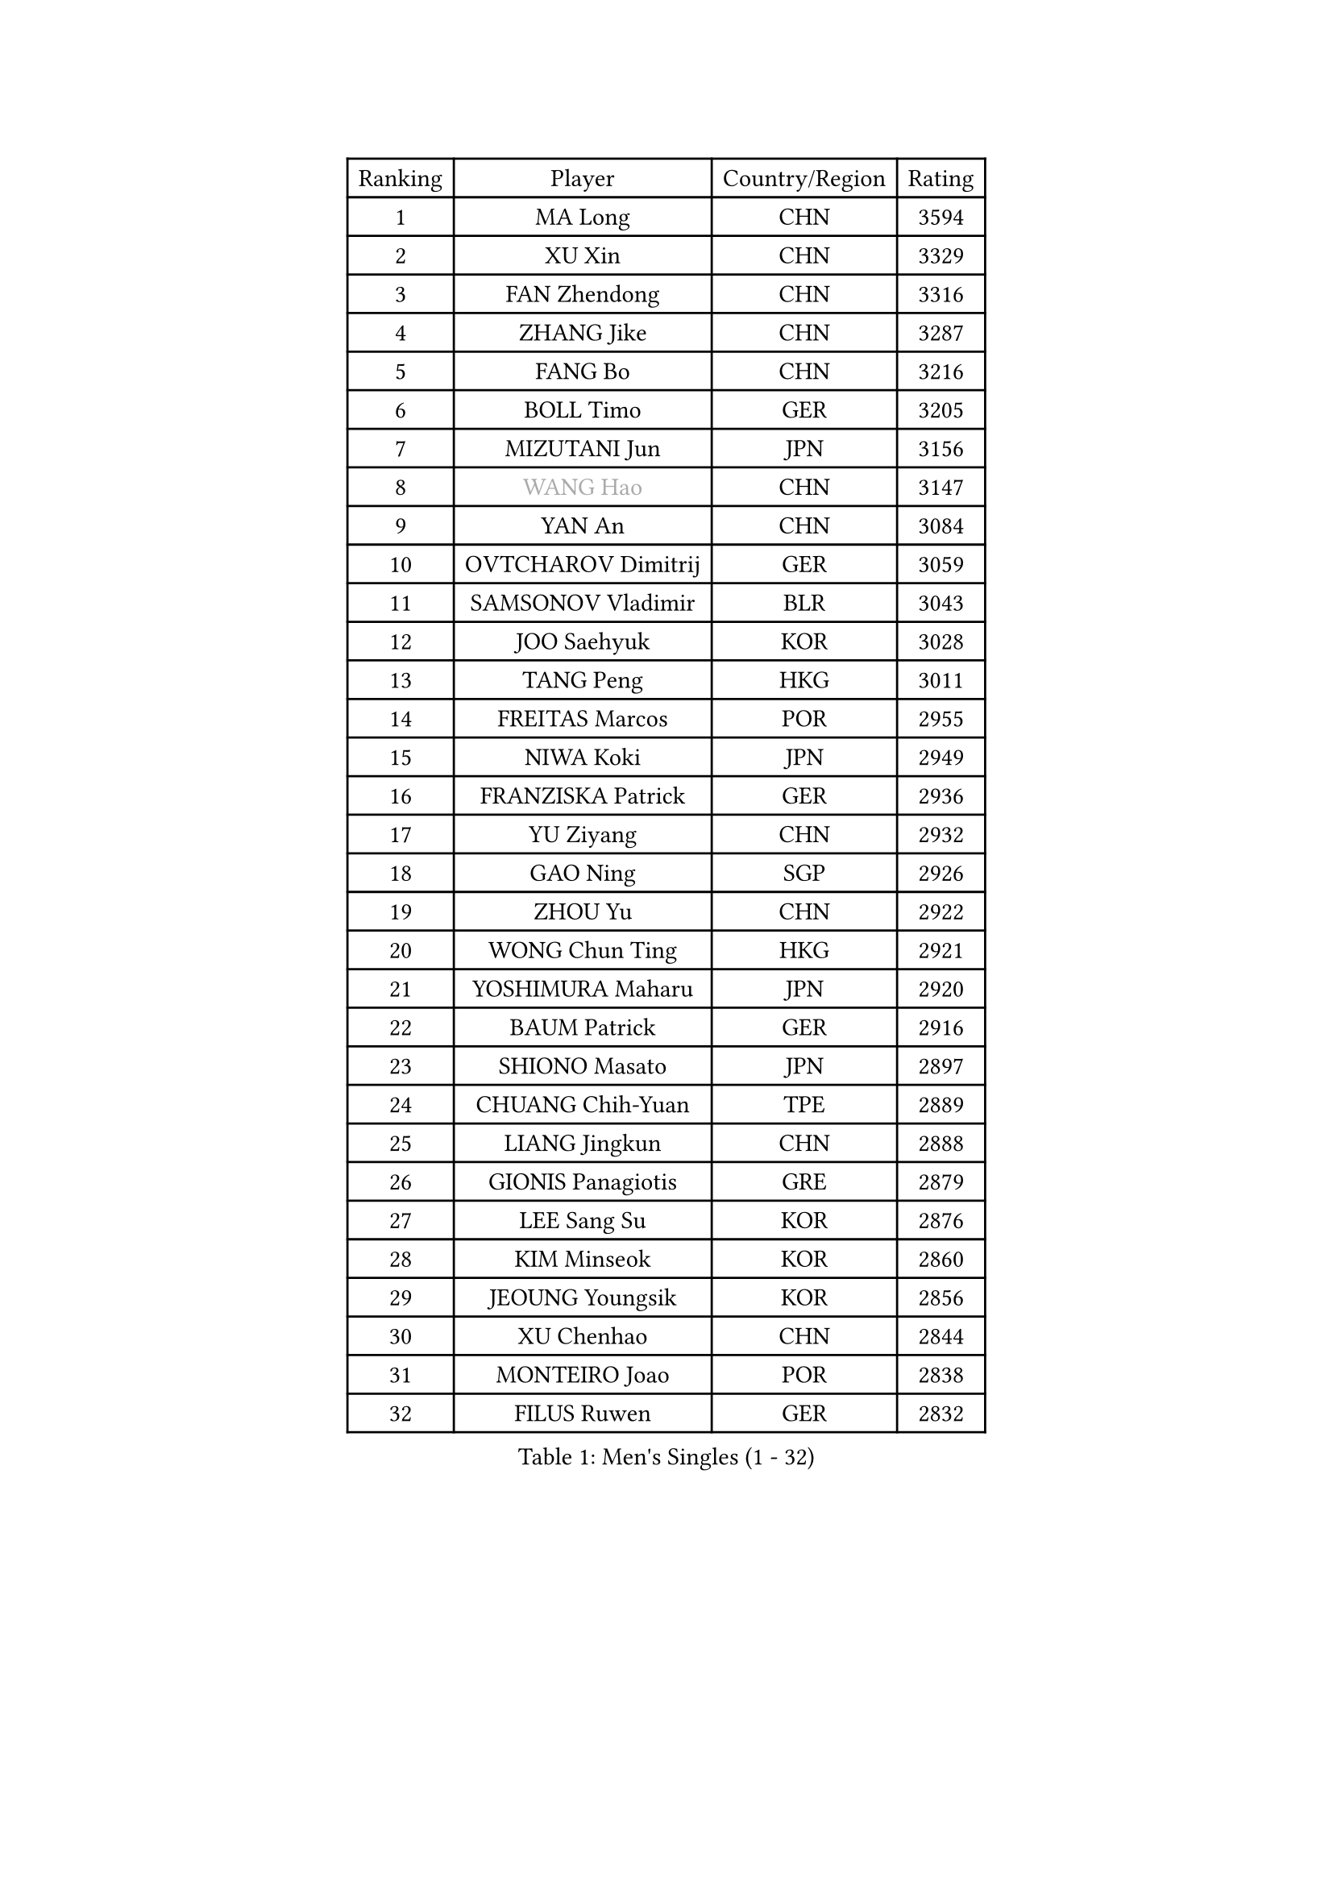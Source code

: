 
#set text(font: ("Courier New", "NSimSun"))
#figure(
  caption: "Men's Singles (1 - 32)",
    table(
      columns: 4,
      [Ranking], [Player], [Country/Region], [Rating],
      [1], [MA Long], [CHN], [3594],
      [2], [XU Xin], [CHN], [3329],
      [3], [FAN Zhendong], [CHN], [3316],
      [4], [ZHANG Jike], [CHN], [3287],
      [5], [FANG Bo], [CHN], [3216],
      [6], [BOLL Timo], [GER], [3205],
      [7], [MIZUTANI Jun], [JPN], [3156],
      [8], [#text(gray, "WANG Hao")], [CHN], [3147],
      [9], [YAN An], [CHN], [3084],
      [10], [OVTCHAROV Dimitrij], [GER], [3059],
      [11], [SAMSONOV Vladimir], [BLR], [3043],
      [12], [JOO Saehyuk], [KOR], [3028],
      [13], [TANG Peng], [HKG], [3011],
      [14], [FREITAS Marcos], [POR], [2955],
      [15], [NIWA Koki], [JPN], [2949],
      [16], [FRANZISKA Patrick], [GER], [2936],
      [17], [YU Ziyang], [CHN], [2932],
      [18], [GAO Ning], [SGP], [2926],
      [19], [ZHOU Yu], [CHN], [2922],
      [20], [WONG Chun Ting], [HKG], [2921],
      [21], [YOSHIMURA Maharu], [JPN], [2920],
      [22], [BAUM Patrick], [GER], [2916],
      [23], [SHIONO Masato], [JPN], [2897],
      [24], [CHUANG Chih-Yuan], [TPE], [2889],
      [25], [LIANG Jingkun], [CHN], [2888],
      [26], [GIONIS Panagiotis], [GRE], [2879],
      [27], [LEE Sang Su], [KOR], [2876],
      [28], [KIM Minseok], [KOR], [2860],
      [29], [JEOUNG Youngsik], [KOR], [2856],
      [30], [XU Chenhao], [CHN], [2844],
      [31], [MONTEIRO Joao], [POR], [2838],
      [32], [FILUS Ruwen], [GER], [2832],
    )
  )#pagebreak()

#set text(font: ("Courier New", "NSimSun"))
#figure(
  caption: "Men's Singles (33 - 64)",
    table(
      columns: 4,
      [Ranking], [Player], [Country/Region], [Rating],
      [33], [#text(gray, "ZHAN Jian")], [SGP], [2829],
      [34], [YOSHIDA Kaii], [JPN], [2825],
      [35], [WANG Yang], [SVK], [2808],
      [36], [KOU Lei], [UKR], [2805],
      [37], [PITCHFORD Liam], [ENG], [2803],
      [38], [LI Hu], [SGP], [2802],
      [39], [CHEN Weixing], [AUT], [2801],
      [40], [LEE Jungwoo], [KOR], [2800],
      [41], [FEGERL Stefan], [AUT], [2791],
      [42], [CHEN Feng], [SGP], [2791],
      [43], [GACINA Andrej], [CRO], [2787],
      [44], [GARDOS Robert], [AUT], [2787],
      [45], [LI Ping], [QAT], [2785],
      [46], [APOLONIA Tiago], [POR], [2772],
      [47], [ASSAR Omar], [EGY], [2766],
      [48], [LIU Yi], [CHN], [2765],
      [49], [MORIZONO Masataka], [JPN], [2760],
      [50], [STEGER Bastian], [GER], [2749],
      [51], [ACHANTA Sharath Kamal], [IND], [2742],
      [52], [MATSUDAIRA Kenta], [JPN], [2741],
      [53], [HABESOHN Daniel], [AUT], [2741],
      [54], [MACHI Asuka], [JPN], [2735],
      [55], [OSHIMA Yuya], [JPN], [2735],
      [56], [WANG Zengyi], [POL], [2735],
      [57], [ZHOU Kai], [CHN], [2733],
      [58], [GAUZY Simon], [FRA], [2733],
      [59], [KIM Donghyun], [KOR], [2732],
      [60], [JEONG Sangeun], [KOR], [2728],
      [61], [GERALDO Joao], [POR], [2722],
      [62], [LIN Gaoyuan], [CHN], [2722],
      [63], [ZHOU Qihao], [CHN], [2722],
      [64], [PERSSON Jon], [SWE], [2722],
    )
  )#pagebreak()

#set text(font: ("Courier New", "NSimSun"))
#figure(
  caption: "Men's Singles (65 - 96)",
    table(
      columns: 4,
      [Ranking], [Player], [Country/Region], [Rating],
      [65], [CHEN Chien-An], [TPE], [2720],
      [66], [HE Zhiwen], [ESP], [2719],
      [67], [KARLSSON Kristian], [SWE], [2719],
      [68], [YOSHIDA Masaki], [JPN], [2712],
      [69], [JIANG Tianyi], [HKG], [2709],
      [70], [PATTANTYUS Adam], [HUN], [2707],
      [71], [WU Zhikang], [SGP], [2706],
      [72], [TSUBOI Gustavo], [BRA], [2703],
      [73], [SHIBAEV Alexander], [RUS], [2703],
      [74], [DRINKHALL Paul], [ENG], [2699],
      [75], [CALDERANO Hugo], [BRA], [2696],
      [76], [OIKAWA Mizuki], [JPN], [2689],
      [77], [TOKIC Bojan], [SLO], [2688],
      [78], [GORAK Daniel], [POL], [2685],
      [79], [WANG Eugene], [CAN], [2684],
      [80], [OH Sangeun], [KOR], [2679],
      [81], [BOBOCICA Mihai], [ITA], [2678],
      [82], [MENGEL Steffen], [GER], [2669],
      [83], [KANG Dongsoo], [KOR], [2665],
      [84], [DYJAS Jakub], [POL], [2665],
      [85], [#text(gray, "KIM Hyok Bong")], [PRK], [2664],
      [86], [ELOI Damien], [FRA], [2663],
      [87], [MURAMATSU Yuto], [JPN], [2661],
      [88], [CHO Seungmin], [KOR], [2659],
      [89], [ARUNA Quadri], [NGR], [2654],
      [90], [#text(gray, "PERSSON Jorgen")], [SWE], [2652],
      [91], [HO Kwan Kit], [HKG], [2652],
      [92], [SHANG Kun], [CHN], [2650],
      [93], [CRISAN Adrian], [ROU], [2650],
      [94], [OYA Hidetoshi], [JPN], [2649],
      [95], [PAK Sin Hyok], [PRK], [2648],
      [96], [PROKOPCOV Dmitrij], [CZE], [2648],
    )
  )#pagebreak()

#set text(font: ("Courier New", "NSimSun"))
#figure(
  caption: "Men's Singles (97 - 128)",
    table(
      columns: 4,
      [Ranking], [Player], [Country/Region], [Rating],
      [97], [LEBESSON Emmanuel], [FRA], [2646],
      [98], [#text(gray, "KIM Nam Chol")], [PRK], [2646],
      [99], [VLASOV Grigory], [RUS], [2643],
      [100], [FLORE Tristan], [FRA], [2643],
      [101], [HUANG Sheng-Sheng], [TPE], [2643],
      [102], [MATTENET Adrien], [FRA], [2642],
      [103], [SEO Hyundeok], [KOR], [2641],
      [104], [JANG Woojin], [KOR], [2641],
      [105], [SCHLAGER Werner], [AUT], [2637],
      [106], [HACHARD Antoine], [FRA], [2637],
      [107], [KIM Minhyeok], [KOR], [2634],
      [108], [CHAN Kazuhiro], [JPN], [2631],
      [109], [KONECNY Tomas], [CZE], [2630],
      [110], [OUAICHE Stephane], [ALG], [2630],
      [111], [LUNDQVIST Jens], [SWE], [2629],
      [112], [SAKAI Asuka], [JPN], [2629],
      [113], [SKACHKOV Kirill], [RUS], [2627],
      [114], [XUE Fei], [CHN], [2624],
      [115], [CHO Eonrae], [KOR], [2622],
      [116], [MATSUDAIRA Kenji], [JPN], [2618],
      [117], [MAZE Michael], [DEN], [2618],
      [118], [TAKAKIWA Taku], [JPN], [2615],
      [119], [CHOE Il], [PRK], [2615],
      [120], [ALAMIYAN Noshad], [IRI], [2613],
      [121], [TAN Ruiwu], [CRO], [2611],
      [122], [OLAH Benedek], [FIN], [2611],
      [123], [WALTHER Ricardo], [GER], [2606],
      [124], [SMIRNOV Alexey], [RUS], [2606],
      [125], [GROTH Jonathan], [DEN], [2601],
      [126], [UEDA Jin], [JPN], [2599],
      [127], [CHIANG Hung-Chieh], [TPE], [2598],
      [128], [ROBLES Alvaro], [ESP], [2596],
    )
  )